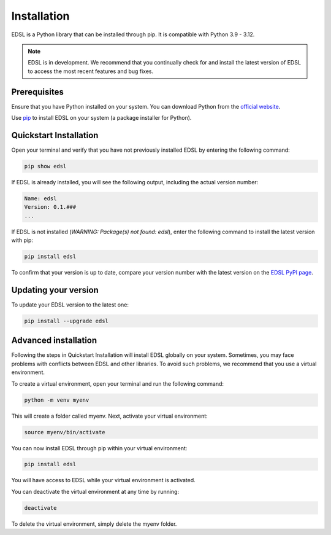 .. _installation:

Installation
============
EDSL is a Python library that can be installed through pip. 
It is compatible with Python 3.9 - 3.12.

.. note::

    EDSL is in development. 
    We recommend that you continually check for and install the latest version of EDSL to access the most recent features and bug fixes.


Prerequisites
-------------
Ensure that you have Python installed on your system. 
You can download Python from the `official website <https://www.python.org/downloads/>`_.

Use `pip <https://pip.pypa.io/en/stable/installation/>`_ to install EDSL on your system (a package installer for Python).


Quickstart Installation
-----------------------
Open your terminal and verify that you have not previously installed EDSL by entering the following command:

.. code::

    pip show edsl


If EDSL is already installed, you will see the following output, including the actual version number:

.. code::

    Name: edsl
    Version: 0.1.###
    ...


If EDSL is not installed (`WARNING: Package(s) not found: edsl`), enter the following command to install the latest version with pip:

.. code:: 

    pip install edsl


To confirm that your version is up to date, compare your version number with the latest version on the `EDSL PyPI page <https://pypi.org/project/edsl/>`_.


Updating your version
---------------------
To update your EDSL version to the latest one:

.. code:: 

    pip install --upgrade edsl


Advanced installation
---------------------
Following the steps in Quickstart Installation will install EDSL globally on your system. 
Sometimes, you may face problems with conflicts between EDSL and other libraries. 
To avoid such problems, we recommend that you use a virtual environment.

To create a virtual environment, open your terminal and run the following command:

.. code:: 

    python -m venv myenv


This will create a folder called myenv. Next, activate your virtual environment:

.. code:: 

    source myenv/bin/activate


You can now install EDSL through pip within your virtual environment:

.. code:: 

    pip install edsl


You will have access to EDSL while your virtual environment is activated.

You can deactivate the virtual environment at any time by running:

.. code:: 

    deactivate


To delete the virtual environment, simply delete the myenv folder.
